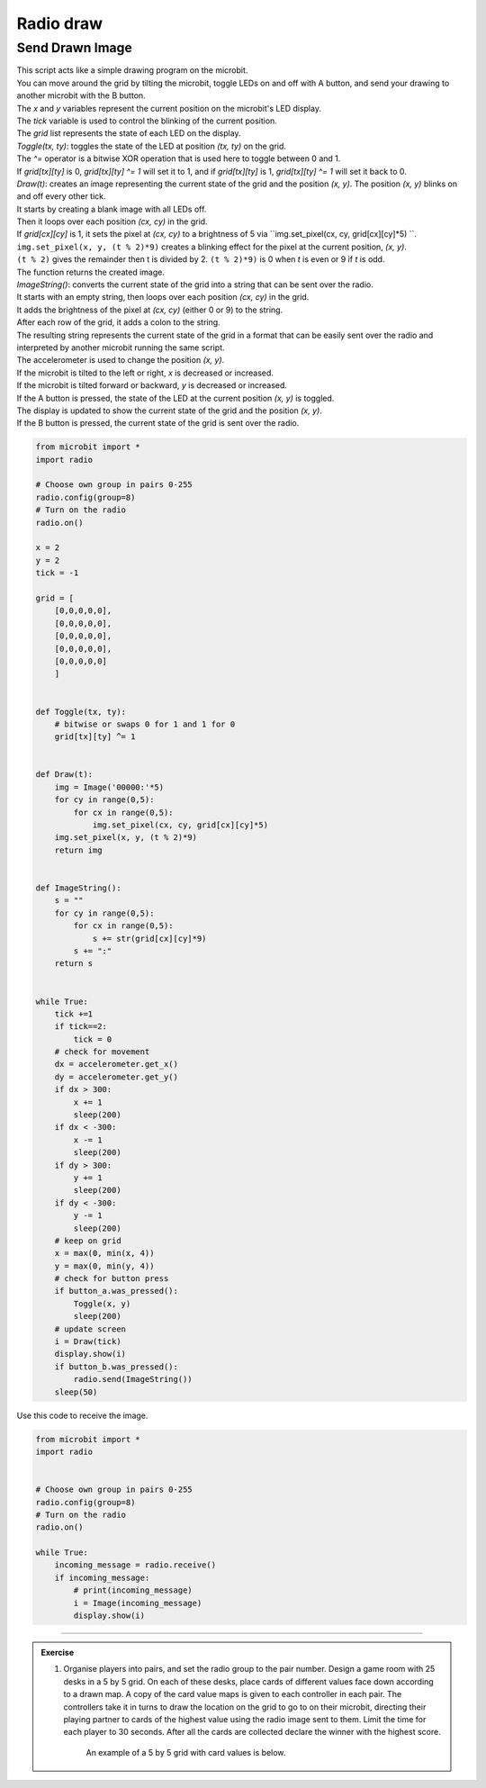 ====================================================
Radio draw
====================================================

Send Drawn Image
------------------

| This script acts like a simple drawing program on the microbit.
| You can move around the grid by tilting the microbit, toggle LEDs on and off with A button, and send your drawing to another microbit with the B button.

| The `x` and `y` variables represent the current position on the microbit's LED display. 
| The `tick` variable is used to control the blinking of the current position. 
| The `grid` list represents the state of each LED on the display.

| `Toggle(tx, ty)`: toggles the state of the LED at position `(tx, ty)` on the grid.
| The `^=` operator is a bitwise XOR operation that is used here to toggle between 0 and 1. 
| If `grid[tx][ty]` is 0, `grid[tx][ty] ^= 1` will set it to 1, and if `grid[tx][ty]` is 1, `grid[tx][ty] ^= 1` will set it back to 0.


| `Draw(t)`: creates an image representing the current state of the grid and the position `(x, y)`. The position `(x, y)` blinks on and off every other tick.
| It starts by creating a blank image with all LEDs off. 
| Then it loops over each position `(cx, cy)` in the grid. 
| If `grid[cx][cy]` is 1, it sets the pixel at `(cx, cy)` to a brightness of 5 via ``img.set_pixel(cx, cy, grid[cx][cy]*5) ``.
| ``img.set_pixel(x, y, (t % 2)*9)`` creates a blinking effect for the pixel at the current position, `(x, y)`. 
| ``(t % 2)`` gives the remainder then t is divided by 2. ``(t % 2)*9)`` is 0 when `t` is even or 9 if `t` is odd.
| The function returns the created image.


| `ImageString()`: converts the current state of the grid into a string that can be sent over the radio.
| It starts with an empty string, then loops over each position `(cx, cy)` in the grid. 
| It adds the brightness of the pixel at `(cx, cy)` (either 0 or 9) to the string. 
| After each row of the grid, it adds a colon to the string. 
| The resulting string represents the current state of the grid in a format that can be easily sent over the radio and interpreted by another microbit running the same script.

| The accelerometer is used to change the position `(x, y)`. 
| If the microbit is tilted to the left or right, `x` is decreased or increased. 
| If the microbit is tilted forward or backward, `y` is decreased or increased.
| If the A button is pressed, the state of the LED at the current position `(x, y)` is toggled.
| The display is updated to show the current state of the grid and the position `(x, y)`.
| If the B button is pressed, the current state of the grid is sent over the radio.


.. code-block:: python

    from microbit import *
    import radio

    # Choose own group in pairs 0-255
    radio.config(group=8)
    # Turn on the radio
    radio.on()

    x = 2
    y = 2
    tick = -1

    grid = [
        [0,0,0,0,0],
        [0,0,0,0,0],
        [0,0,0,0,0],
        [0,0,0,0,0],
        [0,0,0,0,0]
        ]


    def Toggle(tx, ty):
        # bitwise or swaps 0 for 1 and 1 for 0
        grid[tx][ty] ^= 1
                

    def Draw(t):
        img = Image('00000:'*5)
        for cy in range(0,5):
            for cx in range(0,5):
                img.set_pixel(cx, cy, grid[cx][cy]*5) 
        img.set_pixel(x, y, (t % 2)*9)
        return img


    def ImageString():
        s = ""
        for cy in range(0,5):
            for cx in range(0,5):
                s += str(grid[cx][cy]*9)
            s += ":"
        return s


    while True:
        tick +=1
        if tick==2:
            tick = 0
        # check for movement
        dx = accelerometer.get_x()
        dy = accelerometer.get_y()
        if dx > 300:
            x += 1
            sleep(200)
        if dx < -300:
            x -= 1
            sleep(200)
        if dy > 300:
            y += 1
            sleep(200)
        if dy < -300:
            y -= 1
            sleep(200)
        # keep on grid    
        x = max(0, min(x, 4))
        y = max(0, min(y, 4))
        # check for button press
        if button_a.was_pressed():
            Toggle(x, y)
            sleep(200)
        # update screen
        i = Draw(tick)
        display.show(i)
        if button_b.was_pressed():
            radio.send(ImageString())      
        sleep(50)


| Use this code to receive the image.

.. code-block:: python
    
    from microbit import *
    import radio

   
    # Choose own group in pairs 0-255
    radio.config(group=8)
    # Turn on the radio
    radio.on()

    while True:
        incoming_message = radio.receive()
        if incoming_message:
            # print(incoming_message)
            i = Image(incoming_message)
            display.show(i)

----

.. admonition:: Exercise

    #. Organise players into pairs, and set the radio group to the pair number. Design a game room with 25 desks in a 5 by 5 grid. On each of these desks, place cards of different values face down according to a drawn map. A copy of the card value maps is given to each controller in each pair. The controllers take it in turns to draw the location on the grid to go to on their microbit, directing their playing partner to cards of the highest value using the radio image sent to them. Limit the time for each player to 30 seconds. After all the cards are collected declare the winner with the highest score.
    
        An example of a 5 by 5 grid with card values is below.

    .. image:: images/card_draw.png
            :scale: 60 %
            :align: center
    